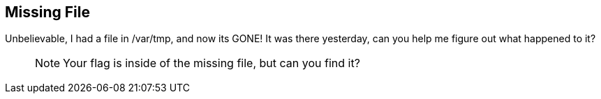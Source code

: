 == Missing File

Unbelievable, I had a file in /var/tmp, and now its GONE! It was there
yesterday, can you help me figure out what happened to it?

____
NOTE: Your flag is inside of the missing file, but can you find it?
____
